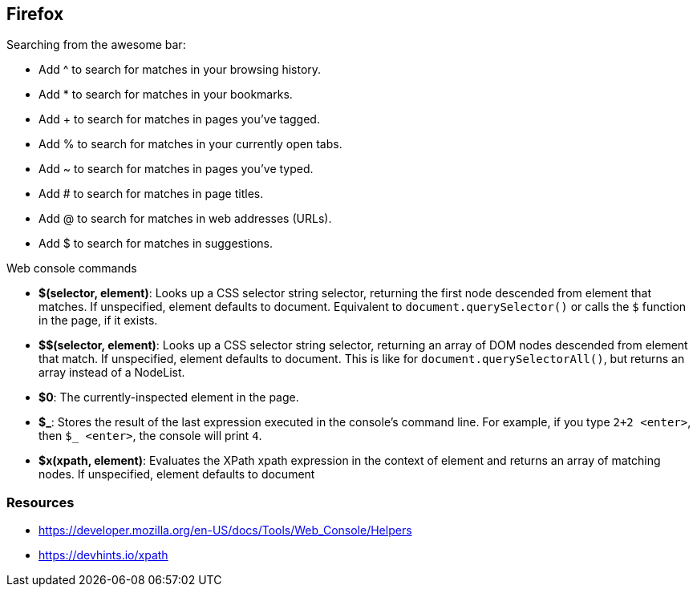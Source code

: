 == Firefox

.Searching from the awesome bar:

* Add ^ to search for matches in your browsing history.
* Add * to search for matches in your bookmarks.
* Add + to search for matches in pages you've tagged.
* Add % to search for matches in your currently open tabs.
* Add ~ to search for matches in pages you've typed.
* Add # to search for matches in page titles.
* Add @ to search for matches in web addresses (URLs).
* Add $ to search for matches in suggestions.


.Web console commands

* **$(selector, element)**: Looks up a CSS selector string selector, returning the first node descended from element that matches. If unspecified, element defaults to document. Equivalent to `document.querySelector()` or calls the `$` function in the page, if it exists.
* **$$(selector, element)**: Looks up a CSS selector string selector, returning an array of DOM nodes descended from element that match. If unspecified, element defaults to document. This is like for `document.querySelectorAll()`, but returns an array instead of a NodeList.
* **$0**: The currently-inspected element in the page.
* **$\_**: Stores the result of the last expression executed in the console's command line. For example, if you type `2+2 <enter>`, then `$_ <enter>`, the console will print `4`.
* **$x(xpath, element)**: Evaluates the XPath xpath expression in the context of element and returns an array of matching nodes. If unspecified, element defaults to document

=== Resources
- https://developer.mozilla.org/en-US/docs/Tools/Web_Console/Helpers
- https://devhints.io/xpath


